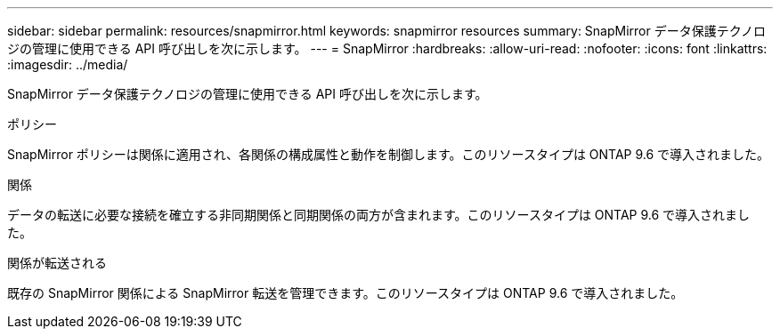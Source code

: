 ---
sidebar: sidebar 
permalink: resources/snapmirror.html 
keywords: snapmirror resources 
summary: SnapMirror データ保護テクノロジの管理に使用できる API 呼び出しを次に示します。 
---
= SnapMirror
:hardbreaks:
:allow-uri-read: 
:nofooter: 
:icons: font
:linkattrs: 
:imagesdir: ../media/


[role="lead"]
SnapMirror データ保護テクノロジの管理に使用できる API 呼び出しを次に示します。

.ポリシー
SnapMirror ポリシーは関係に適用され、各関係の構成属性と動作を制御します。このリソースタイプは ONTAP 9.6 で導入されました。

.関係
データの転送に必要な接続を確立する非同期関係と同期関係の両方が含まれます。このリソースタイプは ONTAP 9.6 で導入されました。

.関係が転送される
既存の SnapMirror 関係による SnapMirror 転送を管理できます。このリソースタイプは ONTAP 9.6 で導入されました。

